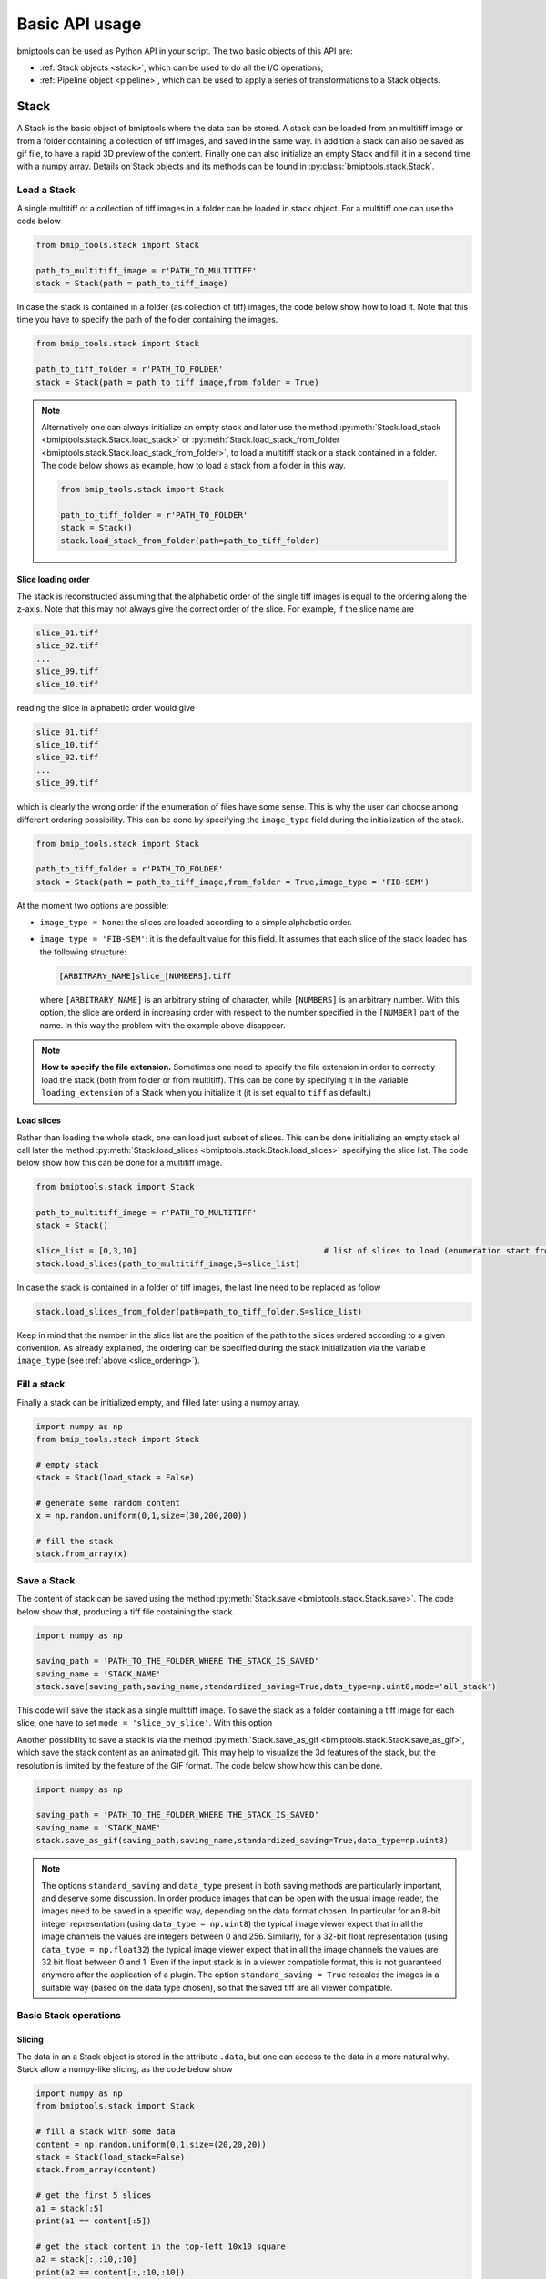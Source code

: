 ===============
Basic API usage
===============

bmiptools can be used as Python API in your script. The two basic objects of this API are:

* :ref:`Stack objects <stack>`, which can be used to do all the I/O operations;

* :ref:`Pipeline object <pipeline>`, which can be used to apply a series of transformations to a Stack objects.


.. _stack:

Stack
=====

A Stack is the basic object of bmiptools where the data can be stored. A stack can be loaded from an multitiff image or
from a folder containing a collection of tiff images, and saved in the same way. In addition a stack can also be saved
as gif file, to have a rapid 3D preview of the content. Finally one can also initialize an empty Stack and fill it in a
second time with a numpy array. Details on Stack objects and its methods can be found in
:py:class:`bmiptools.stack.Stack`.


Load a Stack
------------


A single multitiff or a collection of tiff images in a folder can be loaded in stack object. For a multitiff one can
use the code below


.. code-block::

    from bmip_tools.stack import Stack

    path_to_multitiff_image = r'PATH_TO_MULTITIFF'
    stack = Stack(path = path_to_tiff_image)


In case the stack is contained in a folder (as collection of tiff) images, the code below show how to load it. Note that
this time you have to specify the path of the folder containing the images.


.. code-block::

    from bmip_tools.stack import Stack

    path_to_tiff_folder = r'PATH_TO_FOLDER'
    stack = Stack(path = path_to_tiff_image,from_folder = True)


.. note::

    Alternatively one can always initialize an empty stack and later use the method
    :py:meth:`Stack.load_stack <bmiptools.stack.Stack.load_stack>` or
    :py:meth:`Stack.load_stack_from_folder <bmiptools.stack.Stack.load_stack_from_folder>`, to load a multitiff stack or
    a stack contained in a folder. The code below shows as example, how to load a stack from a folder in this way.

    .. code-block::

            from bmip_tools.stack import Stack

            path_to_tiff_folder = r'PATH_TO_FOLDER'
            stack = Stack()
            stack.load_stack_from_folder(path=path_to_tiff_folder)


.. _slice_ordering:

Slice loading order
~~~~~~~~~~~~~~~~~~~


The stack is reconstructed assuming that the alphabetic order of the single tiff images is equal to the ordering along
the z-axis. Note that this may not always give the correct order of the slice. For example, if the slice name are

.. code-block::

    slice_01.tiff
    slice_02.tiff
    ...
    slice_09.tiff
    slice_10.tiff

reading the slice in alphabetic order would give

.. code-block::

    slice_01.tiff
    slice_10.tiff
    slice_02.tiff
    ...
    slice_09.tiff

which is clearly the wrong order if the enumeration of files have some sense. This is why the user can choose among
different ordering possibility. This can be done by specifying the ``image_type`` field during the initialization of
the stack.


.. code-block::

    from bmip_tools.stack import Stack

    path_to_tiff_folder = r'PATH_TO_FOLDER'
    stack = Stack(path = path_to_tiff_image,from_folder = True,image_type = 'FIB-SEM')


At the moment two options are possible:

- ``image_type = None``: the slices are loaded according to a simple alphabetic order.

- ``image_type = 'FIB-SEM'``: it is the default value for this field. It assumes that each slice of the stack loaded
  has the following structure:

  .. code-block::

        [ARBITRARY_NAME]slice_[NUMBERS].tiff

  where ``[ARBITRARY_NAME]`` is an arbitrary string of character, while ``[NUMBERS]`` is an arbitrary number. With this
  option, the slice are orderd in increasing order with respect to the number specified in the ``[NUMBER]`` part of the
  name. In this way the problem with the example above disappear.


.. note::

    **How to specify the file extension.**
    Sometimes one need to specify the file extension in order to correctly load the stack (both from folder or from
    multitiff). This can be done by specifying it in the variable ``loading_extension`` of a Stack when you initialize
    it (it is set equal to ``tiff`` as default.)


Load slices
~~~~~~~~~~~


Rather than loading the whole stack, one can load just subset of slices. This can be done initializing an empty stack
al call later the method :py:meth:`Stack.load_slices <bmiptools.stack.Stack.load_slices>` specifying the slice list.
The code below show how this can be done for a multitiff image.


.. code-block::

    from bmiptools.stack import Stack

    path_to_multitiff_image = r'PATH_TO_MULTITIFF'
    stack = Stack()

    slice_list = [0,3,10]                                       # list of slices to load (enumeration start from 0)
    stack.load_slices(path_to_multitiff_image,S=slice_list)


In case the stack is contained in a folder of tiff images, the last line need to be replaced as follow

.. code-block::

    stack.load_slices_from_folder(path=path_to_tiff_folder,S=slice_list)

Keep in mind that the number in the slice list are the position of the path to the slices ordered according to a given
convention. As already explained, the ordering can be specified during the stack initialization via the variable
``image_type`` (see :ref:`above <slice_ordering>`).


Fill a stack
------------


Finally a stack can be initialized empty, and filled later using a numpy array.


.. code-block::

    import numpy as np
    from bmip_tools.stack import Stack

    # empty stack
    stack = Stack(load_stack = False)

    # generate some random content
    x = np.random.uniform(0,1,size=(30,200,200))

    # fill the stack
    stack.from_array(x)


.. _save_stack:

Save a Stack
------------


The content of stack can be saved using the method :py:meth:`Stack.save <bmiptools.stack.Stack.save>`. The code below
show that, producing a tiff file containing the stack.


.. code-block::

    import numpy as np

    saving_path = 'PATH_TO_THE_FOLDER_WHERE THE_STACK_IS_SAVED'
    saving_name = 'STACK_NAME'
    stack.save(saving_path,saving_name,standardized_saving=True,data_type=np.uint8,mode='all_stack')


This code will save the stack as a single multitiff image. To save the stack as a folder containing a tiff image for
each slice, one have to set ``mode = 'slice_by_slice'``. With this option

Another possibility to save a stack is via the method :py:meth:`Stack.save_as_gif <bmiptools.stack.Stack.save_as_gif>`,
which save the stack content as an animated gif. This may help to visualize the 3d features of the stack, but the
resolution is limited by the feature of the GIF format. The code below show how this can be done.


.. code-block::

    import numpy as np

    saving_path = 'PATH_TO_THE_FOLDER_WHERE THE_STACK_IS_SAVED'
    saving_name = 'STACK_NAME'
    stack.save_as_gif(saving_path,saving_name,standardized_saving=True,data_type=np.uint8)


.. note::

    The options ``standard_saving`` and ``data_type`` present in both saving methods are particularly important, and
    deserve some discussion. In order produce images that can be open with the usual image reader, the images need to
    be saved in a specific way, depending on the data format chosen. In particular for an 8-bit integer representation
    (using ``data_type = np.uint8``) the typical image viewer expect that in all the image channels the values are
    integers between 0 and 256. Similarly, for a 32-bit float representation (using ``data_type = np.float32``) the
    typical image viewer expect that in all the image channels the values are 32 bit float between 0 and 1. Even if the
    input stack is in a viewer compatible format, this is not guaranteed anymore after the application of a plugin. The
    option ``standard_saving = True`` rescales the images in a suitable way (based on the data type chosen), so that the
    saved tiff are all viewer compatible.


Basic Stack operations
----------------------


Slicing
~~~~~~~


The data in an a Stack object is stored in the attribute ``.data``, but one can access to the data in a more natural
why. Stack allow a numpy-like slicing, as the code below show


.. code-block::

    import numpy as np
    from bmiptools.stack import Stack

    # fill a stack with some data
    content = np.random.uniform(0,1,size=(20,20,20))
    stack = Stack(load_stack=False)
    stack.from_array(content)

    # get the first 5 slices
    a1 = stack[:5]
    print(a1 == content[:5])

    # get the stack content in the top-left 10x10 square
    a2 = stack[:,:10,:10]
    print(a2 == content[:,:10,:10])

    # get whole stack content and store in a numpy array
    a3 = stack.data
    print(a3 == content)

    a4 = stack[:,:,:]
    print(a4 == content)


Stack statistics
~~~~~~~~~~~~~~~~


As soon as some data is loaded in stack, or a stack is filled, a series of simple statics are computed. In particular,
they are:

* ``.stack_mean``, contains the mean value of the *whole* stack;

* ``.stack_std``, contains the standard deviation of the *whole* stack;

* ``.slices_means``, contains a list of mean values *for each slice* of the stack;

* ``.slices_stds``, contains a list of standard deviations *for each slice* of the stack;

* ``.min_stack``, contain the smallest pixel/voxel value of the *whole* stack;

* ``.max_stack``, contains the largest pixel/voxel value of the *whole* stack;

* ``.min_slices``, contains a list of the smallest pixel values *for each slice* of the stack;

* ``.max_slices``,  contains a list of the largest pixel values *for each slice* of the stack.


The method :py:meth:`Stack.statistics <bmiptools.stack.Stack.statistics>` of a stack object returns a dictionary
containing all these quantities.


.. code-block::

    import numpy as np
    from bmiptools.stack import Stack

    # fill a stack with some data
    content = np.random.uniform(0,1,size=(20,20,20))
    content[2,2,2] = 100                                    # set the maximum of the stack
    stack = Stack(load_stack=False)
    stack.from_array(content)

    # get maximum of the stack
    print(stack.stack_max)

    # get statistics
    print(stack.statistics())


Stack metadata
~~~~~~~~~~~~~~


Sometimes tiff images contains relevant metadata. To load them when also the images are loaded just use the code below:


.. code-block::

    from bmip_tools.stack import Stack

    path_to_stack = r'PATH_TO_STACK'
    stack = Stack(path_to_stack,load_metadata=True)


To load metadata, one have to specify ``load_metada = True`` during the stack initialization. There are 3 type of
metadata that are loaded:

1. **image metadata**: are those metadata containing image information like image color depth, image dimension, image
type, ecc... namely the basic metadata TAG of the tif format, (see
`here <https://www.awaresystems.be/imaging/tiff/tifftags/baseline.html>`_).

2. **experimental metadata**: are those metadata containing the information related to the image acquisition process.
The experimental metadata reading and interpretation in bmiptool is done by
:py:class:`bmiptools.stack.ExperimentalMetadataInspector`.

3. **image processing metadata**: are those metadata containing the information relate to the image processing
transformations done by bmiptools itself. They are produced at the end of the application of a bmiptools Pipeline
(see :ref:`later <pipeline_application>`).


.. attention::

    At the moment the automatic loading of the experimental metadata may work only in a restricted number of cases, due
    to the lack of standardization in the metadata organization.


To access to the metadata at later times one can use the attribute ``.metadata``.


.. code-block::

    print(stack.metadata)


Metadata can be added also at later time, using the method
:py:meth:`Stack.add_metadata <bmiptools.stack.Stack.add_metadata>`. The code below show how to add the
metadata called 'added_metadata' having as content the string 'example content' can be added.


.. code-block::

    stack.add_metadata('added_metadata','example content')
    print(stack.metadata)


The added content can be of any kind (e.g. int, list, dictionary,ecc..) and not only string. Finally, when a stack is
saved and the option ``save_metadata = True`` is used, the metadata dictionary is saved as json file in the same path in
which the stack is saved.


.. _pipeline:

Pipeline
========


The second basic object of the library is the Pipeline object. A pipeline is an object which apply a series of
image-processing transformation to a given input stack. Those image-processing transformation are the so called
bmiptools plugins (see section :doc:`../Plugins/general` to have a list and a description of the currently available
plugins). The main features of a bmiptools pipeline are:

1. A pipeline keeps track automatically of all the parameters used, both the ones chosen by the user and the ones
obtained at the end of an optimization process.

2. A pipeline can be saved and loaded in a later time reproducing exactly the same result.

3. A pipeline can save automatically a preview of a restricted number of slice of the input stack after the
application of each plugin of the pipeline.

To use a pipeline of transformation on a stack one have to create and initialize a Pipeline object. After
that the pipeline applied to a stack object and later can be saved. In general, this is the typical order that one need
to follow to use pipeline objects in bmiptools. Alternatively, rather that create and initialize a pipeline, one can
simply load an already existing one.


.. _list_plugins_pipeline:

List available plugins
----------------------


To have an idea on the kind of transformations that can be applied to a stack, one can list the available plugins.
The list of the currently available plugin is contained in the ``PLUGINS`` dictionary of the
:py:mod:`installed_plugins <bmiptools.setting.installed_plugins>` module. This dictionary is imported in
:py:mod:`bmiptool.pipeline` file, therefore ``PLUGINS`` is a global attribute of the pipeline module. Thus the
list of installed plugins can be obtained as follow:


.. code-block::

    from bmiptools.pipeline import PLUGIN

    print(PLUGINS.keys())


More information about currently installed plugins can be found in the section :doc:`../Plugins/general`.


Pipeline creation
-----------------


A pipeline can be created from scratch, with the method :py:meth:`Pipeline.create <bmiptools.pipeline.Pipeline.create>`.
When calling this method, one need to:

1. specify a list of plugins writing the name of the plugins and their order of application in the list (plugins can
   be repeated multiple times);

2. specify a folder used to save all the pipeline information;

3. (optional) specify a pipeline name.

The name of the plugins are the one that can be seen when they are listed (see :ref:`above <list_plugins_pipeline>`).
The code below is an example of how to create a pipeline.


.. code-block::

    from bmip_tools.pipeline import Pipeline

    operation_lists = ['Standardizer','Flatter','Decharger']
    pipeline_path = r'PATH_TO_PIPELINE_FOLDER'
    name = 'NAME'

    pipeline = Pipeline(operation_lists = operation_lists,
                        pipeline_folder_path = pipeline_path,
                        pipeline_name = name)


The order given in ``operation_list`` is the order in which the plugins are applied to the stack. Once that the pipeline
is created by executing the code above, a json file is created in the pipeline folder. This
``pipeline_[PIPELINE_NAME].json`` file is called *pipeline json* and contains all the information about the pipeline
and represent the way the user can interact with all the plugins setting, when pipeline objects are used. In this json
file, the field `pipeline_setting` contains a series of dictionary (one for each plugin) containing all the parameters
of the plugins. The user have to set these parameter manually and save the json file once that this is done. The meaning
of the various parameters for each plugins can be found in section :doc:`../Plugins/general`.


.. attention::

    **Fit order.**
    By default a plugin is fitted (if possible) just before the application of it on the stack. On the
    other hand the fit and application of the plugin may be done in different time. This can be done by specifying when
    the fit have to be done in the ``operation_lists`` by writing ``fit_`` before the name of the plugin. In the example
    below, the fit of the ``Flatter`` plugin happens before the application of the ``Decharger`` plugin, and only then
    the ``Flatter`` plugin is applied.


    .. code-block::

        operation_lists = ['Standardizer','fit_Flatter','Decharger','Flatter']


.. _configure_pipeline_json:

How to configure the pipeline json setting
~~~~~~~~~~~~~~~~~~~~~~~~~~~~~~~~~~~~~~~~~~


The pipeline json produced once a pipeline is created contains for each plugin of the pipeline all the parameters which
can be set by the user. The structure of this json is in general the following.


.. code-block:: none

    {"pipeline_name": "pipeline__01011901_0000",
    "pipeline_creation_date': "01/01/1901 at 00:00",
    "bmiptools_version": "v0.5",
    "plugins_list": ["Plugin_1",...,"Plugin_N"],
    "true_operations_list": ["fit_Plugin_1","Plugin_1",...,"fit_Plugin_N","Plugin_N"],
    "pipeline_setting":{"Plugin_1": {
                                     ...        # transformation dictionary Plugin_1
                                     },
                        ...
                        "Plugin_N": {
                                     ...        # transformation dictionary Plugin_N
                                     }
                        }
    }


As mentioned above, the parameters for each plugin can be found in the ``"pipeline_setting"`` field. In this field,
the parameters for the plugin ``Plugin_x`` can be found in the dictionary in the field having the same plugin name.
This dictionary is called *transfomation dictionary* and a description of its general structure and the explanation of
some general parameters can be found :ref:`here <transformation_dictionary>`, while for each plugin in this
documentation all the plugin specific parameters are explained in the corresponding plugin page.


.. _pipeline_json_rules:

.. attention::

    **Python dictionaries and json files.** bmiptools is written in Python. As such the code snapshot in this
    documentation are generally written in python. By the way the pipeline json is written in json (as the code snapshot
    above show). The code snapshots of the transformation dictionary of the various plugins are written in Python (since
    they are Python dictionaries).  Therefore if one want to use this documentation to fill the pipeline json, one need
    to *convert* the Python notation (data-structure to be precise) into the JSON one. Fortunately the two notations are
    already very similar, and only  few things need to be changed. The table below should be sufficient for this scope.


    .. table::
       :align: center

       +--------------------+------------------+
       |       Python       |       JSON       |
       +====================+==================+
       |       ``'``        |       ``"``      |
       +--------------------+------------------+
       | ``numpy.array([])``|       ``[]``     |
       +--------------------+------------------+
       |      ``True``      |     ``true``     |
       +--------------------+------------------+
       |      ``False``     |     ``false``    |
       +--------------------+------------------+
       |      ``None``      |     ``"null"``   |
       +--------------------+------------------+


    See `here <https://realpython.com/python-json/>`_ for more details on the Python-JSON conversion. An example of
    conversion can be the following.


    .. table::
       :align: center

       +----------------------------------------+------------------------------------+
       |            Python dictionary           |                JSON file           |
       +========================================+====================================+
       |.. code-block::                         |.. code-block:: json                |
       |                                        |                                    |
       |   {'key1': numpy.array([[0,1],[1,0]]), |   {"key1": [[0,1],[1,0]],          |
       |   'key2': None,                        |   "key2": "null",                  |
       |   'key3': False,                       |   "key3": false,                   |
       |   'key4': {'key41': None,              |   "key4": {"key41": "null",        |
       |           'key42': True                |           "key42": true            |
       |            }                           |            }                       |
       |   }                                    |   }                                |
       |                                        |                                    |
       +----------------------------------------+------------------------------------+


Load pipeline template
----------------------


Rather than create a pipeline from zero, one can create them one time and save the pipeline json produced in some folder
and use it different times. In order to create a pipeline object in this way, one has to first create an empty pipeline
object, and load the template in a later time with the method
:py:meth:`Pipeline.load_pipeline_template_from_json <bmiptools.pipeline.Pipeline.load_pipeline_template_from_json>`.
The code below show how this can be done.


.. code-block::

    from bmiptools.pipeline import Pipeline

    path_to_pipeline_template = r'PATH TO PIPELINE TEMPLATE JSON'
    path_to_pipeline_folder = r'PATH TO PIPELINE FOLDER'

    pipeline = Pipeline()                                                # initialize an empty pipeline
    pipeline.load_pipeline_template_from_json(pipeline_template_path = path_to_pipeline_template,
                                              new_pipeline_folder_path = path_to_pipeline_folder)



Pipeline initialization
-----------------------


Once that the pipeline is created and the pipeline json is filled, or once that a pipeline template is loaded, the
pipeline object can be initialized. This operation initialize all the specified plugins, i.e. executing all the input
independent operations for each plugin, so that the pipeline is ready for the application to a stack. The pipeline can
be initialized using simply the code below.


.. code-block::

    pipeline.initialize()


.. _pipeline_application:

Pipeline application
--------------------


The application of the pipeline (with eventual fitting according to the order specified during the creation) on some
stack called ``stack``, can be done simply as follow:


.. code-block::

    pipeline.apply(stack)

.. note::

    The order in which the plugins are fitted and applied can be seen from the pipeline json at the
    ``true_operations_list`` field. This field contains a list with the name of the true operations that are
    applied at a given step. For example given


    .. code-block::

        true_operations_list = ['fit_Flatter','Flatter','fit_Registrator','fit_HistogramMatcher',
                                'HisogramMatcher','Registrator']

    one can understand that the ``Flatter`` plugin is first fitted and then applied to the input stack, later the
    ``Registrator`` plugin is fitted *but not applied*. Indeed after this operation ``HistogramMatcher`` is fitted
    and then applied, and only at the end the (already fitted) ``Registrator`` plugin is applied.


.. _pipeline_preview:

Get a preview
~~~~~~~~~~~~~


There is the possibility to obtain a preview showing how the input stack is transformed at each step of the pipeline
(i.e. after the application of each plugin of the pipeline). In order to do that, one have to call the method
:py:meth:`Pipeline.setup_preview <bmiptools.pipeline.Pipeline.setup_preview>` *before* the application of the pipeline.
In this method, one has to specify:

1. ``slice_list``, namely the list of integer indicating slice used to produce the preview.

2. ``plugin_to_exclude``, namely a list containing the name of the plugins which are not considered for the
   construction of the preview.

The code below should be used in order to get the preview *during* the execution of the pipeline, instead of the
previous line of code.


.. code-block::

    pipeline.setup_preview(slice_list = [0,1,5,7],                              # specify preview setting.
                           plugin_to_exclude = ['Standardizer','Registrator'])
    pipeline.apply(stack)                                                       # apply pipeline on the stack.


As soon as the pipeline is applied, a folder inside the pipeline folder called ``preview`` is created, and inside the
slices specified in ``slice_list`` as saved before the application of any transformation in the folder 'original'.
During the pipeline application, after the application of each plugin a folder with the name of the plugin is created,
provided that the  plugin is not in the  ``plugin_to_exclude`` list. In this folder the selected slice of the stack at
that step of the pipeline are saved.


.. _pipeline_saving:

Pipeline saving
---------------


After the application of the pipeline two things happens:

1. The stack object now contains the result of all the plugin applied according the specified order.

2. The plugins forming the pipeline has been optimized (the ones that can be fitted) on the specific input (the input
   stack for the first plugin, the output of the plugins preceding the corresponding ``fit_`` methods for all the
   other).

The pipeline at this point can be saved with the :py:meth:`Pipeline.save <bmiptools.pipeline.Pipeline.save>` method.


.. code-block::

    pipeline.save()


.. attention::

    The stack have to be saved separately using the methods described :ref:`before <save_stack>`. Saving the pipeline
    does not save the stack automatically!

The saving process produces two file in the pipeline folder chose in the beginning (during the creation or during the
template loading):

1. A '.dill' file, which really contain the pipeline. This is the file that need to be used to load a pipeline. In case
   some plugin has dill incompatible component, an additional ``undillable`` folder is created. This folder contains the
   part of the pipeline that require a custom saving and loading operations. This folder need to be in the same folder
   of the dill file, in order to load the pipeline later.

2. A json file containing the pipeline json *update*, i.e. containing the parameters found during the optimization of
   the plugins (if any).

.. note::

    Note that a pipeline can be saved also after the initialization (but before the application).

Pipeline loading
----------------


Once that the pipeline has been saved, it can be load with the method
:py:meth:`Pipeline.load <bmiptools.pipeline.Pipeline.load>`. The code below, show how one can use it.


.. code-block::

    path_to_pipeline_file = r'PATH_TO_DILL_FILE'
    pipeline.load(path_to_pipeline_file)


After the loading the pipeline, it can be applied using the code explained in the
:ref:`apply subsection <pipeline_application>` above. However, in case the pipeline was saved after a fit, the application of
the loaded pipeline does not execute a new fit, but uses the parameters found previously.


Further reading
===============


Tutorials:

* :doc:`../Miscellaneous/basic stack-pipeline`
